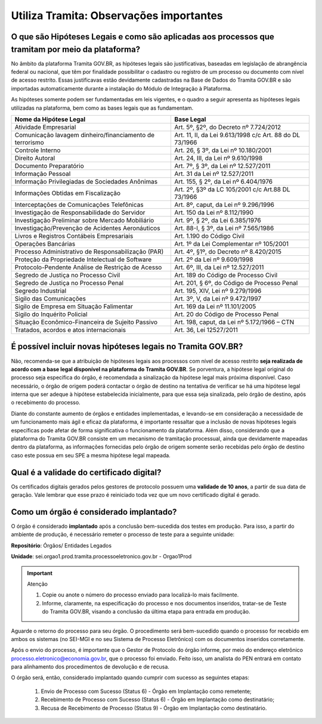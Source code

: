 Utiliza Tramita: Observações importantes
===========================================

O que são Hipóteses Legais e como são aplicadas aos processos que tramitam por meio da plataforma?
++++++++++++++++++++++++++++++++++++++++++++++++++++++++++++++++++++++++++++++++++++++++++++++++++

No âmbito da plataforma Tramita GOV.BR, as hipóteses legais são justificativas, baseadas em legislação de abrangência federal ou nacional, que têm por finalidade possibilitar o cadastro ou registro de um processo ou documento com nível de acesso restrito. Essas justificavas estão devidamente cadastradas na Base de Dados do Tramita GOV.BR e são importadas automaticamente durante a instalação do Módulo de Integração à Plataforma.  

As hipóteses somente podem ser fundamentadas em leis vigentes, e o quadro a seguir apresenta as hipóteses legais utilizadas na plataforma, bem como as bases legais que as fundamentam.


.. list-table::
   :header-rows: 1
   
   - * Nome da Hipótese Legal 
     * Base Legal 
   - * Atividade Empresarial  
     * Art. 5º, §2º, do Decreto nº 7.724/2012  
   - * Comunicação lavagem dinheiro/financiamento de terrorismo 
     * Art. 11, II, da Lei 9.613/1998 c/c Art. 88 do DL 73/1966 
   - * Controle Interno  
     * Art. 26, § 3º, da Lei nº 10.180/2001  
   - * Direito Autoral  
     * Art. 24, III, da Lei nº 9.610/1998  
   - * Documento Preparatório  
     * Art. 7º, § 3º, da Lei nº 12.527/2011  
   - * Informação Pessoal  
     * Art. 31 da Lei nº 12.527/2011  
   - * Informação Privilegiadas de Sociedades Anônimas  
     * Art. 155, § 2º, da Lei nº 6.404/1976  
   - * Informações Obtidas em Fiscalização 
     * Art. 2º, §3º da LC 105/2001 c/c Art.88 DL 73/1966 
   - * Interceptações de Comunicações Telefônicas  
     * Art. 8º, caput, da Lei nº 9.296/1996  
   - * Investigação de Responsabilidade do Servidor  
     * Art. 150 da Lei nº 8.112/1990  
   - * Investigação Preliminar sobre Mercado Mobiliário  
     * Art. 9º, § 2º, da Lei 6.385/1976  
   - * Investigação/Prevenção de Acidentes Aeronáuticos  
     * Art. 88-I, § 3º, da Lei nº 7.565/1986  
   - * Livros e Registros Contábeis Empresariais  
     * Art. 1.190 do Código Civil  
   - * Operações Bancárias  
     * Art. 1º da Lei Complementar nº 105/2001  
   - * Processo Administrativo de Responsabilização (PAR)  
     * Art. 4º, §1º, do Decreto nº 8.420/2015  
   - * Proteção da Propriedade Intelectual de Software  
     * Art. 2º da Lei nº 9.609/1998 
   - * Protocolo-Pendente Análise de Restrição de Acesso  
     * Art. 6º, III, da Lei nº 12.527/2011  
   - * Segredo de Justiça no Processo Civil  
     * Art. 189 do Código de Processo Civil  
   - * Segredo de Justiça no Processo Penal  
     * Art. 201, § 6º, do Código de Processo Penal  
   - * Segredo Industrial  
     * Art. 195, XIV, Lei nº 9.279/1996  
   - * Sigilo das Comunicações  
     * Art. 3º, V, da Lei nº 9.472/1997  
   - * Sigilo de Empresa em Situação Falimentar  
     * Art. 169 da Lei nº 11.101/2005  
   - * Sigilo do Inquérito Policial  
     * Art. 20 do Código de Processo Penal  
   - * Situação Econômico-Financeira de Sujeito Passivo 
     * Art. 198, caput, da Lei nº 5.172/1966 – CTN 
   - * Tratados, acordos e atos internacionais 
     * Art. 36, Lei 12527/2011 

 

É possível incluir novas hipóteses legais no Tramita GOV.BR?
++++++++++++++++++++++++++++++++++++++++++++++++++++++++++++

Não, recomenda-se que a atribuição de hipóteses legais aos processos com nível de acesso restrito **seja realizada de acordo com a base legal disponível na plataforma do Tramita GOV.BR**. Se porventura, a hipótese legal original do processo seja específica do órgão, é recomendada a sinalização da hipótese legal mais próxima disponível. Caso necessário, o órgão de origem poderá contactar o órgão de destino na tentativa de verificar se há uma hipótese legal interna que ser adeque à hipótese estabelecida inicialmente, para que essa seja sinalizada, pelo órgão de destino, após o recebimento do processo. 

Diante do constante aumento de órgãos e entidades implementadas, e levando-se em consideração a necessidade de um funcionamento mais ágil e eficaz da plataforma, é importante ressaltar que a inclusão de novas hipóteses legais específicas pode afetar de forma significativa o funcionamento da plataforma. Além disso, considerando que a plataforma do Tramita GOV.BR consiste em um mecanismo de tramitação processual, ainda que devidamente mapeadas dentro da plataforma, as informações fornecidas pelo órgão de origem somente serão recebidas pelo órgão de destino caso este possua em seu SPE a mesma hipótese legal mapeada. 

Qual é a validade do certificado digital?
++++++++++++++++++++++++++++++++++++++++++

Os certificados digitais gerados pelos gestores de protocolo possuem uma **validade de 10 anos**, a partir de sua data de geração. Vale lembrar que esse prazo é reiniciado toda vez que um novo certificado digital é gerado. 

Como um órgão é considerado implantado?
++++++++++++++++++++++++++++++++++++++++

O órgão é considerado **implantado** após a conclusão bem-sucedida dos testes em produção.  Para isso, a partir do ambiente de produção, é necessário remeter o processo de teste para a seguinte unidade:

**Repositório**: Órgãos/ Entidades Legados 

**Unidade**: sei.orgao1.prod.tramita.processoeletronico.gov.br - Orgao1Prod

.. important:: Atenção

   1. Copie ou anote o número do processo enviado para localizá-lo mais facilmente. 

   2. Informe, claramente, na especificação do processo e nos documentos inseridos, tratar-se de Teste do Tramita GOV.BR, visando a conclusão da última etapa para entrada em produção. 

Aguarde o retorno do processo para seu órgão. O procedimento será bem-sucedido quando o processo for recebido em ambos os sistemas (no SEI-MGI e no seu Sistema de Processo Eletrônico) com os documentos inseridos corretamente. 

Após o envio do processo, é importante que o Gestor de Protocolo do órgão informe, por meio do endereço eletrônico processo.eletronico@economia.gov.br, que o processo foi enviado. Feito isso, um analista do PEN entrará em contato para alinhamento dos procedimentos de devolução e de recusa. 

O órgão será, então, considerado implantado quando cumprir com sucesso as seguintes etapas: 

   1. Envio de Processo com Sucesso (Status 6) - Órgão em Implantação como remetente; 

   2. Recebimento de Processo com Sucesso (Status 6) - Órgão em Implantação como destinatário; 

   3. Recusa de Recebimento de Processo (Status 9) - Órgão em Implantação como destinatário. 
